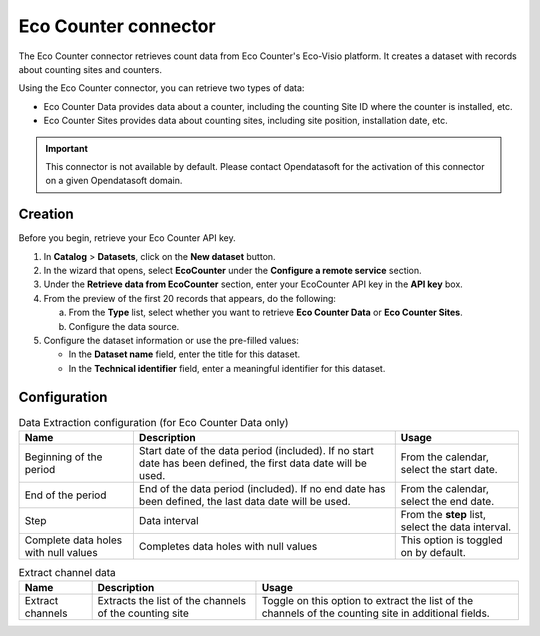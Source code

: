 Eco Counter connector
=====================

The Eco Counter connector retrieves count data from Eco Counter's Eco-Visio platform. It creates a dataset with records about counting sites and counters.

Using the Eco Counter connector, you can retrieve two types of data:

* Eco Counter Data provides data about a counter, including the counting Site ID where the counter is installed, etc.
* Eco Counter Sites provides data about counting sites, including site position, installation date, etc.

.. admonition:: Important
  :class: important

  This connector is not available by default. Please contact Opendatasoft for the activation of this connector on a given Opendatasoft domain.


Creation
--------

Before you begin, retrieve your Eco Counter API key.

1. In **Catalog** > **Datasets**, click on the **New dataset** button.
2. In the wizard that opens, select **EcoCounter** under the **Configure a remote service** section.
3. Under the **Retrieve data from EcoCounter** section, enter your EcoCounter API key in the **API key** box.
4. From the preview of the first 20 records that appears, do the following:

   a. From the **Type** list, select whether you want to retrieve **Eco Counter Data** or **Eco Counter Sites**.
   b. Configure the data source.

5. Configure the dataset information or use the pre-filled values:
   
   - In the **Dataset name** field, enter the title for this dataset.
   - In the **Technical identifier** field, enter a meaningful identifier for this dataset.


Configuration
-------------

.. list-table:: Data Extraction configuration (for Eco Counter Data only)
   :header-rows: 1

   * * Name
     * Description
     * Usage
   * * Beginning of the period
     * Start date of the data period (included). If no start date has been defined, the first data date will be used.
     * From the calendar, select the start date.
   * * End of the period
     * End of the data period (included). If no end date has been defined, the last data date will be used.
     * From the calendar, select the end date.
   * * Step
     * Data interval
     * From the **step** list, select the data interval.
   * * Complete data holes with null values
     * Completes data holes with null values
     * This option is toggled on by default.

.. list-table:: Extract channel data
   :header-rows: 1

   * * Name
     * Description
     * Usage
   * * Extract channels
     * Extracts the list of the channels of the counting site
     * Toggle on this option to extract the list of the channels of the counting site in additional fields.

